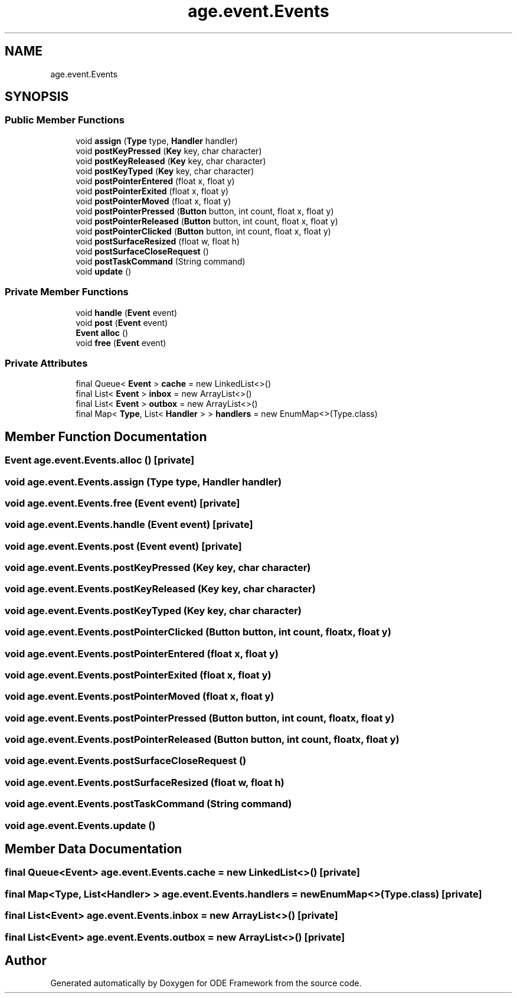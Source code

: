 .TH "age.event.Events" 3 "Version 1" "ODE Framework" \" -*- nroff -*-
.ad l
.nh
.SH NAME
age.event.Events
.SH SYNOPSIS
.br
.PP
.SS "Public Member Functions"

.in +1c
.ti -1c
.RI "void \fBassign\fP (\fBType\fP type, \fBHandler\fP handler)"
.br
.ti -1c
.RI "void \fBpostKeyPressed\fP (\fBKey\fP key, char character)"
.br
.ti -1c
.RI "void \fBpostKeyReleased\fP (\fBKey\fP key, char character)"
.br
.ti -1c
.RI "void \fBpostKeyTyped\fP (\fBKey\fP key, char character)"
.br
.ti -1c
.RI "void \fBpostPointerEntered\fP (float x, float y)"
.br
.ti -1c
.RI "void \fBpostPointerExited\fP (float x, float y)"
.br
.ti -1c
.RI "void \fBpostPointerMoved\fP (float x, float y)"
.br
.ti -1c
.RI "void \fBpostPointerPressed\fP (\fBButton\fP button, int count, float x, float y)"
.br
.ti -1c
.RI "void \fBpostPointerReleased\fP (\fBButton\fP button, int count, float x, float y)"
.br
.ti -1c
.RI "void \fBpostPointerClicked\fP (\fBButton\fP button, int count, float x, float y)"
.br
.ti -1c
.RI "void \fBpostSurfaceResized\fP (float w, float h)"
.br
.ti -1c
.RI "void \fBpostSurfaceCloseRequest\fP ()"
.br
.ti -1c
.RI "void \fBpostTaskCommand\fP (String command)"
.br
.ti -1c
.RI "void \fBupdate\fP ()"
.br
.in -1c
.SS "Private Member Functions"

.in +1c
.ti -1c
.RI "void \fBhandle\fP (\fBEvent\fP event)"
.br
.ti -1c
.RI "void \fBpost\fP (\fBEvent\fP event)"
.br
.ti -1c
.RI "\fBEvent\fP \fBalloc\fP ()"
.br
.ti -1c
.RI "void \fBfree\fP (\fBEvent\fP event)"
.br
.in -1c
.SS "Private Attributes"

.in +1c
.ti -1c
.RI "final Queue< \fBEvent\fP > \fBcache\fP = new LinkedList<>()"
.br
.ti -1c
.RI "final List< \fBEvent\fP > \fBinbox\fP = new ArrayList<>()"
.br
.ti -1c
.RI "final List< \fBEvent\fP > \fBoutbox\fP = new ArrayList<>()"
.br
.ti -1c
.RI "final Map< \fBType\fP, List< \fBHandler\fP > > \fBhandlers\fP = new EnumMap<>(Type\&.class)"
.br
.in -1c
.SH "Member Function Documentation"
.PP 
.SS "\fBEvent\fP age\&.event\&.Events\&.alloc ()\fC [private]\fP"

.SS "void age\&.event\&.Events\&.assign (\fBType\fP type, \fBHandler\fP handler)"

.SS "void age\&.event\&.Events\&.free (\fBEvent\fP event)\fC [private]\fP"

.SS "void age\&.event\&.Events\&.handle (\fBEvent\fP event)\fC [private]\fP"

.SS "void age\&.event\&.Events\&.post (\fBEvent\fP event)\fC [private]\fP"

.SS "void age\&.event\&.Events\&.postKeyPressed (\fBKey\fP key, char character)"

.SS "void age\&.event\&.Events\&.postKeyReleased (\fBKey\fP key, char character)"

.SS "void age\&.event\&.Events\&.postKeyTyped (\fBKey\fP key, char character)"

.SS "void age\&.event\&.Events\&.postPointerClicked (\fBButton\fP button, int count, float x, float y)"

.SS "void age\&.event\&.Events\&.postPointerEntered (float x, float y)"

.SS "void age\&.event\&.Events\&.postPointerExited (float x, float y)"

.SS "void age\&.event\&.Events\&.postPointerMoved (float x, float y)"

.SS "void age\&.event\&.Events\&.postPointerPressed (\fBButton\fP button, int count, float x, float y)"

.SS "void age\&.event\&.Events\&.postPointerReleased (\fBButton\fP button, int count, float x, float y)"

.SS "void age\&.event\&.Events\&.postSurfaceCloseRequest ()"

.SS "void age\&.event\&.Events\&.postSurfaceResized (float w, float h)"

.SS "void age\&.event\&.Events\&.postTaskCommand (String command)"

.SS "void age\&.event\&.Events\&.update ()"

.SH "Member Data Documentation"
.PP 
.SS "final Queue<\fBEvent\fP> age\&.event\&.Events\&.cache = new LinkedList<>()\fC [private]\fP"

.SS "final Map<\fBType\fP, List<\fBHandler\fP> > age\&.event\&.Events\&.handlers = new EnumMap<>(Type\&.class)\fC [private]\fP"

.SS "final List<\fBEvent\fP> age\&.event\&.Events\&.inbox = new ArrayList<>()\fC [private]\fP"

.SS "final List<\fBEvent\fP> age\&.event\&.Events\&.outbox = new ArrayList<>()\fC [private]\fP"


.SH "Author"
.PP 
Generated automatically by Doxygen for ODE Framework from the source code\&.
